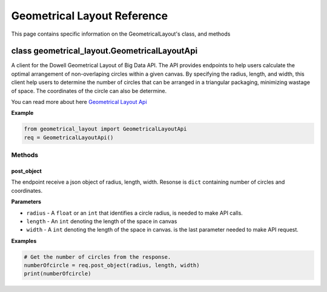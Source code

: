 =============================
Geometrical Layout Reference
=============================

This page contains specific information on the GeometricalLayout's class, and methods 

class geometrical_layout.GeometricalLayoutApi
==============================================

A client for the Dowell Geometrical Layout of Big Data API.
The API provides endpoints to help users calculate the optimal
arrangement of non-overlaping circles within a given canvas.
By specifying the radius, length, and width, this client help users to determine the number of circles
that can be arranged in a triangular packaging, minimizing wastage of space.
The coordinates of the circle can also be determine.

You can read more about here `Geometrical Layout Api`_



**Example**

.. code-block:: python

    from geometrical_layout import GeometricalLayoutApi
    req = GeometricalLayoutApi()


Methods
-------

post_object
^^^^^^^^^^^^
The endpoint receive a json object of radius, length, width.
Resonse is ``dict`` containing number of circles and coordinates. 


**Parameters**

* ``radius`` - A ``float`` or an ``int`` that identifies a circle radius, is needed
  to make API calls.
 
* ``length`` - An ``int`` denoting the length of the space in canvas

* ``width`` - A ``int`` denoting the length of the space in canvas.
  is the last parameter needed to make API request.


**Examples**

.. code-block:: python

    # Get the number of circles from the response.
    numberOfcircle = req.post_object(radius, length, width)
    print(numberOfcircle)



.. _Geometrical Layout Api: https://github.com/DoWellUXLab/DoWell-Geometrical-layout-of-Big-Data
